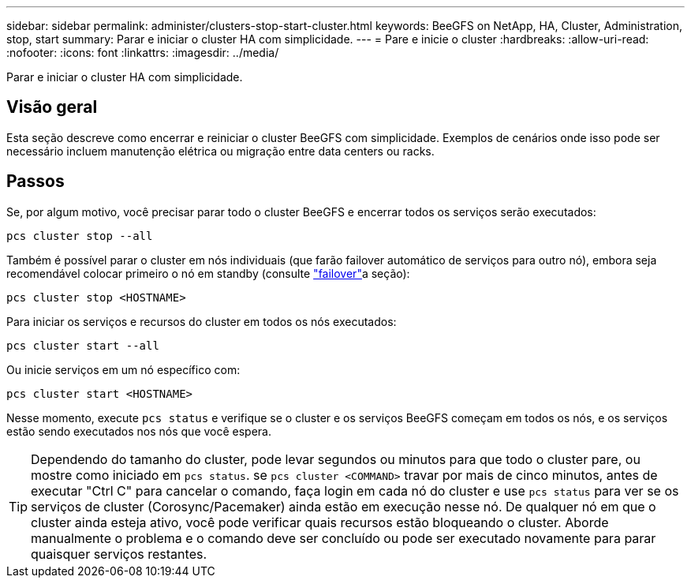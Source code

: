 ---
sidebar: sidebar 
permalink: administer/clusters-stop-start-cluster.html 
keywords: BeeGFS on NetApp, HA, Cluster, Administration, stop, start 
summary: Parar e iniciar o cluster HA com simplicidade. 
---
= Pare e inicie o cluster
:hardbreaks:
:allow-uri-read: 
:nofooter: 
:icons: font
:linkattrs: 
:imagesdir: ../media/


[role="lead"]
Parar e iniciar o cluster HA com simplicidade.



== Visão geral

Esta seção descreve como encerrar e reiniciar o cluster BeeGFS com simplicidade. Exemplos de cenários onde isso pode ser necessário incluem manutenção elétrica ou migração entre data centers ou racks.



== Passos

Se, por algum motivo, você precisar parar todo o cluster BeeGFS e encerrar todos os serviços serão executados:

[source, console]
----
pcs cluster stop --all
----
Também é possível parar o cluster em nós individuais (que farão failover automático de serviços para outro nó), embora seja recomendável colocar primeiro o nó em standby (consulte link:clusters-failover-failback.html["failover"^]a seção):

[source, console]
----
pcs cluster stop <HOSTNAME>
----
Para iniciar os serviços e recursos do cluster em todos os nós executados:

[source, console]
----
pcs cluster start --all
----
Ou inicie serviços em um nó específico com:

[source, console]
----
pcs cluster start <HOSTNAME>
----
Nesse momento, execute `pcs status` e verifique se o cluster e os serviços BeeGFS começam em todos os nós, e os serviços estão sendo executados nos nós que você espera.


TIP: Dependendo do tamanho do cluster, pode levar segundos ou minutos para que todo o cluster pare, ou mostre como iniciado em `pcs status`. se `pcs cluster <COMMAND>` travar por mais de cinco minutos, antes de executar "Ctrl C" para cancelar o comando, faça login em cada nó do cluster e use `pcs status` para ver se os serviços de cluster (Corosync/Pacemaker) ainda estão em execução nesse nó. De qualquer nó em que o cluster ainda esteja ativo, você pode verificar quais recursos estão bloqueando o cluster. Aborde manualmente o problema e o comando deve ser concluído ou pode ser executado novamente para parar quaisquer serviços restantes.
